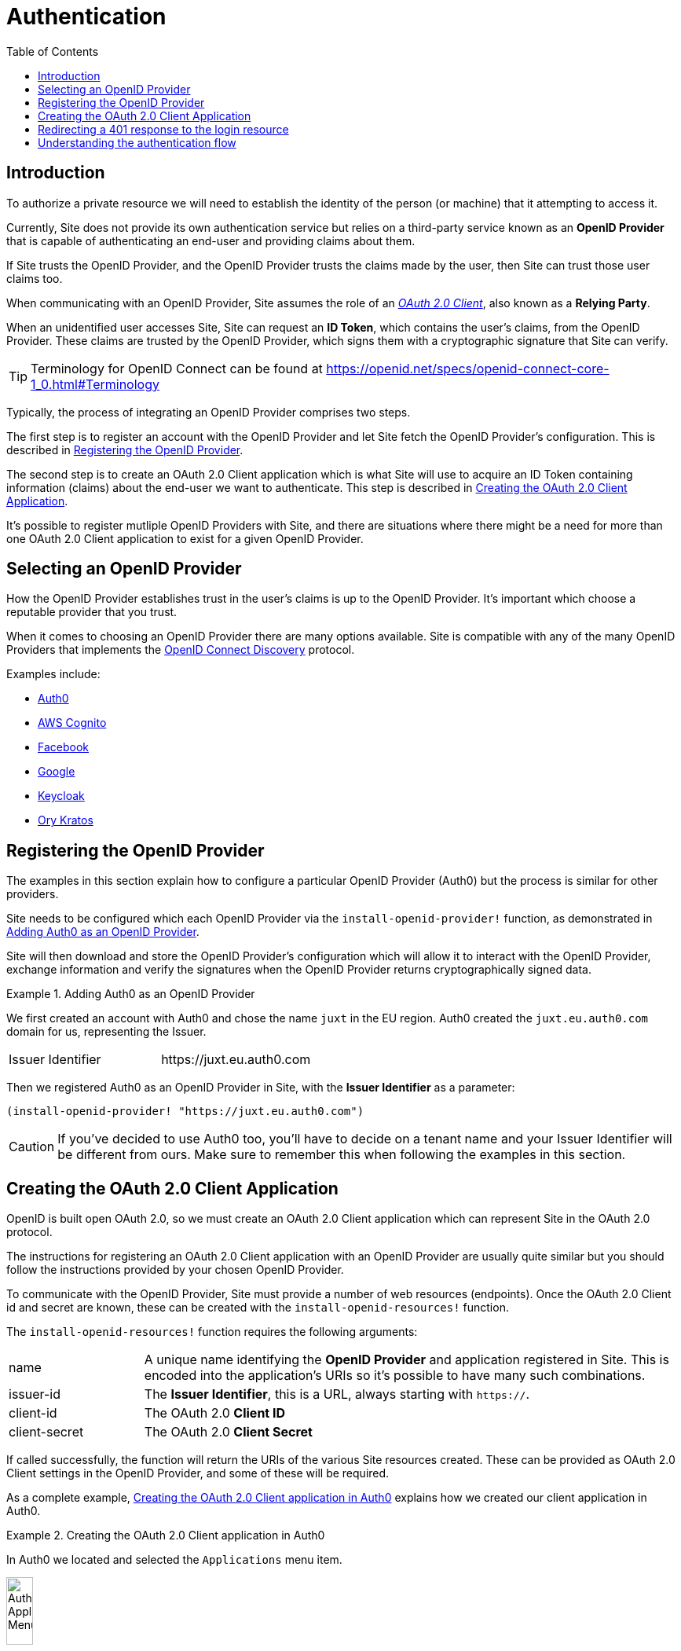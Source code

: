 = Authentication
:toc: left

== Introduction

To authorize a private resource we will need to establish the identity of the
person (or machine) that it attempting to access it.

Currently, Site does not provide its own authentication service but relies on a
third-party service known as an *OpenID Provider* that is capable of
authenticating an end-user and providing claims about them.

If Site trusts the OpenID Provider, and the OpenID Provider trusts the claims
made by the user, then Site can trust those user claims too.

When communicating with an OpenID Provider, Site assumes the role of an
https://www.rfc-editor.org/rfc/rfc6749#section-1.1[_OAuth 2.0 Client_], also known
as a *Relying Party*.

When an unidentified user accesses Site, Site can request an *ID Token*, which
contains the user's claims, from the OpenID Provider. These claims are trusted
by the OpenID Provider, which signs them with a cryptographic signature that
Site can verify.

TIP: Terminology for OpenID Connect can be found at
https://openid.net/specs/openid-connect-core-1_0.html#Terminology

Typically, the process of integrating an OpenID Provider comprises two steps.

The first step is to register an account with the OpenID Provider and let Site
fetch the OpenID Provider's configuration. This is described in
<<registering-the-openid-provider>>.

The second step is to create an OAuth 2.0 Client application which is what Site
will use to acquire an ID Token containing information (claims) about the
end-user we want to authenticate. This step is described in
<<creating-the-client-application>>.

It's possible to register mutliple OpenID Providers with Site, and there are
situations where there might be a need for more than one OAuth 2.0 Client
application to exist for a given OpenID Provider.

== Selecting an OpenID Provider

How the OpenID Provider establishes trust in the user's claims is up to the
OpenID Provider. It's important which choose a reputable provider that you
trust.

When it comes to choosing an OpenID Provider there are many options
available. Site is compatible with any of the many OpenID Providers that
implements the https://openid.net/specs/openid-connect-discovery-1_0.html[OpenID
Connect Discovery] protocol.

Examples include:

* https://auth0.com/[Auth0]
* https://aws.amazon.com/cognito/[AWS Cognito]
* https://developers.facebook.com/docs/facebook-login/limited-login/token/[Facebook]
* https://developers.google.com/identity/protocols/oauth2/openid-connect[Google]
* https://www.keycloak.org/[Keycloak]
* https://www.ory.sh/kratos[Ory Kratos]

[[registering-the-openid-provider]]
== Registering the OpenID Provider

The examples in this section explain how to configure a particular OpenID
Provider (Auth0) but the process is similar for other providers.

Site needs to be configured which each OpenID Provider via the
`install-openid-provider!` function, as demonstrated in
<<installing-an-openid-provider>>.

Site will then download and store the OpenID Provider's configuration which will
allow it to interact with the OpenID Provider, exchange information and verify the
signatures when the OpenID Provider returns cryptographically signed data.

[[installing-an-openid-provider]]
.Adding Auth0 as an OpenID Provider
====
We first created an account with Auth0 and chose the name `juxt` in the EU
region. Auth0 created the `juxt.eu.auth0.com` domain for us, representing the
Issuer.

|===
|Issuer Identifier|+https://juxt.eu.auth0.com+
|===

Then we registered Auth0 as an OpenID Provider in Site, with the *Issuer
Identifier* as a parameter:

[source,clojure]
----
(install-openid-provider! "https://juxt.eu.auth0.com")
----

CAUTION: If you've decided to use Auth0 too, you'll have to decide on a tenant
name and your Issuer Identifier will be different from ours. Make sure to
remember this when following the examples in this section.

====

[[creating-the-client-application]]
== Creating the OAuth 2.0 Client Application

OpenID is built open OAuth 2.0, so we must create an OAuth 2.0 Client
application which can represent Site in the OAuth 2.0 protocol.

The instructions for registering an OAuth 2.0 Client application with an OpenID
Provider are usually quite similar but you should follow the instructions
provided by your chosen OpenID Provider.

To communicate with the OpenID Provider, Site must provide a number of web
resources (endpoints). Once the OAuth 2.0 Client id and secret are known, these
can be created with the `install-openid-resources!` function.

The `install-openid-resources!` function requires the following arguments:

[cols="2,8"]
|===
|name|A unique name identifying the *OpenID Provider* and application registered in Site. This is encoded into the application's URIs so it's possible to have many such combinations.
|issuer-id|The *Issuer Identifier*, this is a URL, always starting with `https://`.
|client-id|The OAuth 2.0 *Client ID*
|client-secret|The OAuth 2.0 *Client Secret*
|===

If called successfully, the function will return the URIs of the various Site
resources created. These can be provided as OAuth 2.0 Client settings in the
OpenID Provider, and some of these will be required.

As a complete example, <<creating-a-client-application>> explains how we created
our client application in Auth0.

.Creating the OAuth 2.0 Client application in Auth0
[[creating-a-client-application]]
====
In Auth0 we located and selected the `Applications` menu item.

image::Auth0-Applications-Menuitem.png[width=20%]

This brought us to a screen listing applications, and we clicked on the button
`Create Application`.

image::Auth0-Create-Application-Button.png[width=20%]

This popped up a dialog, we chose a name of `site-test` and an application type
of `Regular Web Applications`.

image::Auth0-Create-Application.png[width=75%]

After the application was created, we accessed `Settings` from the application's menu bar.

image::Auth0-Application-Settings.png[]

We copied the `Client ID` and the `Client Secret`:

|===
|Client ID|d8X0TfEIcTl5oaltA4oy9ToEPdn5nFUK
|Client Secret|zb86gDUf_rEnwENYJBeih-cAzICjjPvvumThTw6qIqCVvtP83vYFtjuHni_m2ndt
|===

We returned to the REPL to install the web resources required to be provided by
the *Relying Party* (Site) by the *OpenID Provider* (Auth0), giving the
following values:

|===
|:name|auth0-site-test
|:issuer-id|+https://juxt.eu.auth0.com+
|:client-id|d8X0TfEIcTl5oaltA4oy9ToEPdn5nFUK
|:client-secret|zb86gDUf_rEnwENYJBeih-cAzICjjPvvumThTw6qIqCVvtP83vYFtjuHni_m2ndt
|===

We created the required web resources for the application by calling the
`install-openid-resources!` function.

[source,clojure]
----
(install-openid-resources!
:name "auth0-site-test"
:issuer-id "https://juxt.eu.auth0.com"
:client-id "d8X0TfEIcTl5oaltA4oy9ToEPdn5nFUK"
:client-secret "zb86gDUf_rEnwENYJBeih-cAzICjjPvvumThTw6qIqCVvtP83vYFtjuHni_m2ndt")
=>
{:login-uri "https://site.test/_site/openid/auth0-site-test/login",
 :callback-uri "https://site.test/_site/openid/auth0-site-test/callback"}
----

Calling the `install-openid-resources!` function returned a map containing the
application's URIs, which we made a note of.

|===
|Application Login URI|+https://site.test/_site/openid/auth0-site-test/login+
|Allowed Callback URLs|+https://site.test/_site/openid/auth0-site-test/callback+
|===

Then we returned to the Auth0 settings and scrolled down to the `Application URIs` section.

We entered in the application URIs as shown below:

image::Auth0-Application-URIs.png[]

====

== Redirecting a 401 response to the login resource

Remember the `401 Unauthorized` response we got back in
<<publishing-private-resources>>? Now we can at least authenticate the end-user.

If the user is using a browser, it's a better user experience if we redirect the
user from an unauthorized resource to the login resource, and then return them
to the original resource once they've been authenticated.



We're now ready to test.

----
curl -Li https://site.test/_site/openid/auth0-site-test/login
----

== Understanding the authentication flow

Site must acquire an ID_TOKEN in order to identify a subject.

The way it does this is by communicate with an OpenID Provider.

In the language of OAuth 2.0, Site takes on the role of a Client and the OpenID Provider
takes on the role of the Authorization Server.

Once Site has established confidence in the subject's claims, it can then
proceed to authorize access to its resources.

.How Site gets an ID_TOKEN
[plantuml,authentication-flow,png]
....
skinparam monochrome true
autonumber

actor Alice as user
participant browser

box Site
participant Client as site
database XT
end box

box "OpenID Provider"
participant "/authorize" as auth
participant "/login" as login
participant "/token" as token
end box

browser -> site: GET /login
site <- XT: Look up config of\nOpenID Provider
site -> XT: Create session cookie,\nwith state value
site -> browser: Set session cookie,\nredirect to /authorize
browser -> auth: GET /authorize, no session cookie
note over site: We are asking Alice to authorize Site's access to her details
note over auth: Who is this?
auth -> browser: Redirect to /login
browser -> login: GET /login
login -> browser: login page HTML
user -> browser: Enter password
browser -> login: POST
note over login: OK, it's Alice
login -> browser: Set session cookie, redirect to /authorize
browser -> auth: GET /authorize, this time with cookie
auth -> browser: Do you want to authorize Site?
user -> browser: Yes please!
browser -> auth: Yes
auth -> browser: Redirect to Site with this code
browser -> site: Here is the code and state
site <- XT: Check state value
site -> token: POST code
token -> site: ID_TOKEN containing\nAlice's details
site -> XT: Add ID_TOKEN to session
site -> browser: Upgrade session cookie

....
